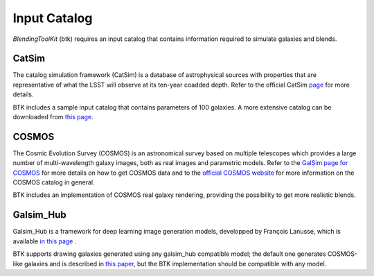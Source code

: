 Input Catalog
===============

*BlendingToolKit* (btk) requires an input catalog that contains information required to simulate galaxies and blends.


CatSim
-------
The catalog simulation framework (CatSim) is a database of astrophysical sources with properties that are representative of what the LSST will observe at its ten-year coadded depth. Refer to the official CatSim `page <https://www.lsst.org/scientists/simulations/catsim>`_ for more details.

BTK includes a sample input catalog that contains parameters of 100 galaxies. A more extensive catalog can be downloaded from `this page <https://stanford.box.com/s/s1nzjlinejpqandudjyykjejyxtgylbk>`_.

COSMOS
-------
The Cosmic Evolution Survey (COSMOS) is an astronomical survey based on multiple telescopes which provides a large number of multi-wavelength galaxy images, both as real images and parametric models. Refer to the `GalSim page for COSMOS <https://github.com/GalSim-developers/GalSim/wiki/RealGalaxy%20Data>`_ for more details on how to get COSMOS data and to the `official COSMOS website <https://cosmos.astro.caltech.edu/>`_ for more information on the COSMOS catalog in general.

BTK includes an implementation of COSMOS real galaxy rendering, providing the possibility to get more realistic blends.

Galsim_Hub
-----------
Galsim_Hub is a framework for deep learning image generation models, developped by François Lanusse, which is available `in this page <https://github.com/McWilliamsCenter/galsim_hub>`_ .

BTK supports drawing galaxies generated using any galsim_hub compatible model; the default one generates COSMOS-like galaxies and is described in `this paper <https://arxiv.org/abs/2008.03833>`_, but the BTK implementation should be compatible with any model.

.. Cosmo DC2
.. ---------
.. `CosmoDC2 <https://arxiv.org/abs/1907.06530>`_ is a large synthetic galaxy catalog designed to support precision dark energy science with the Large Synoptic Survey Telescope (LSST). Refer to this `notebook <https://github.com/LSSTDESC/WeakLensingDeblending/blob/cosmoDC2_ingestion/notebooks/wld_ingestion_cosmoDC2.ipynb>`_ on how to inject the DC2 catalog into a CatSim-like catalog that can be analyzed with btk. The btk package includes a sample input catalog that contains parameters of 15 blend scenes with 61 galaxies.

